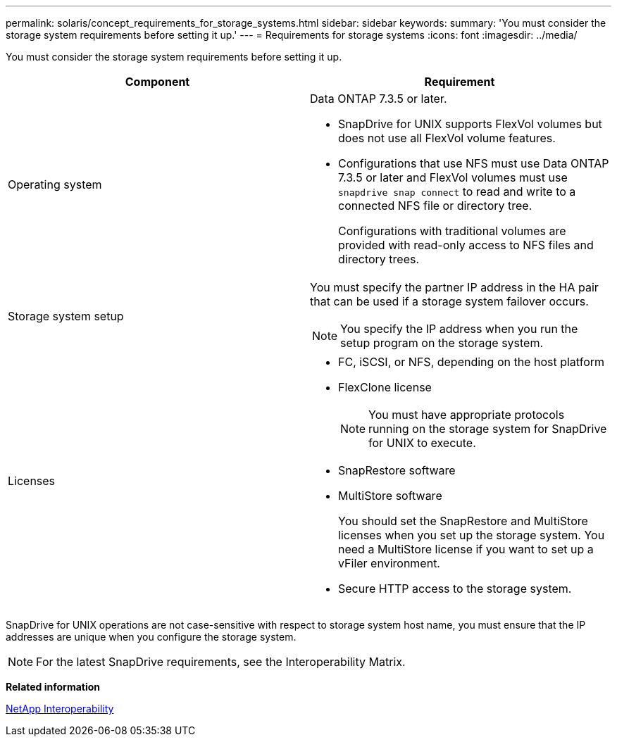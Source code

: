 ---
permalink: solaris/concept_requirements_for_storage_systems.html
sidebar: sidebar
keywords:
summary: 'You must consider the storage system requirements before setting it up.'
---
= Requirements for storage systems
:icons: font
:imagesdir: ../media/

[.lead]
You must consider the storage system requirements before setting it up.

[options="header"]
|===
| Component| Requirement
a|
Operating system

a|
Data ONTAP 7.3.5 or later.

* SnapDrive for UNIX supports FlexVol volumes but does not use all FlexVol volume features.
* Configurations that use NFS must use Data ONTAP 7.3.5 or later and FlexVol volumes must use `snapdrive snap connect` to read and write to a connected NFS file or directory tree.
+
Configurations with traditional volumes are provided with read-only access to NFS files and directory trees.

a|
Storage system setup

a|
You must specify the partner IP address in the HA pair that can be used if a storage system failover occurs.

NOTE: You specify the IP address when you run the setup program on the storage system.

a|
Licenses

a|

* FC, iSCSI, or NFS, depending on the host platform
* FlexClone license
+
NOTE: You must have appropriate protocols running on the storage system for SnapDrive for UNIX to execute.

* SnapRestore software
* MultiStore software
+
You should set the SnapRestore and MultiStore licenses when you set up the storage system. You need a MultiStore license if you want to set up a vFiler environment.

* Secure HTTP access to the storage system.

|===
SnapDrive for UNIX operations are not case-sensitive with respect to storage system host name, you must ensure that the IP addresses are unique when you configure the storage system.

NOTE: For the latest SnapDrive requirements, see the Interoperability Matrix.

*Related information*

https://mysupport.netapp.com/NOW/products/interoperability[NetApp Interoperability]
